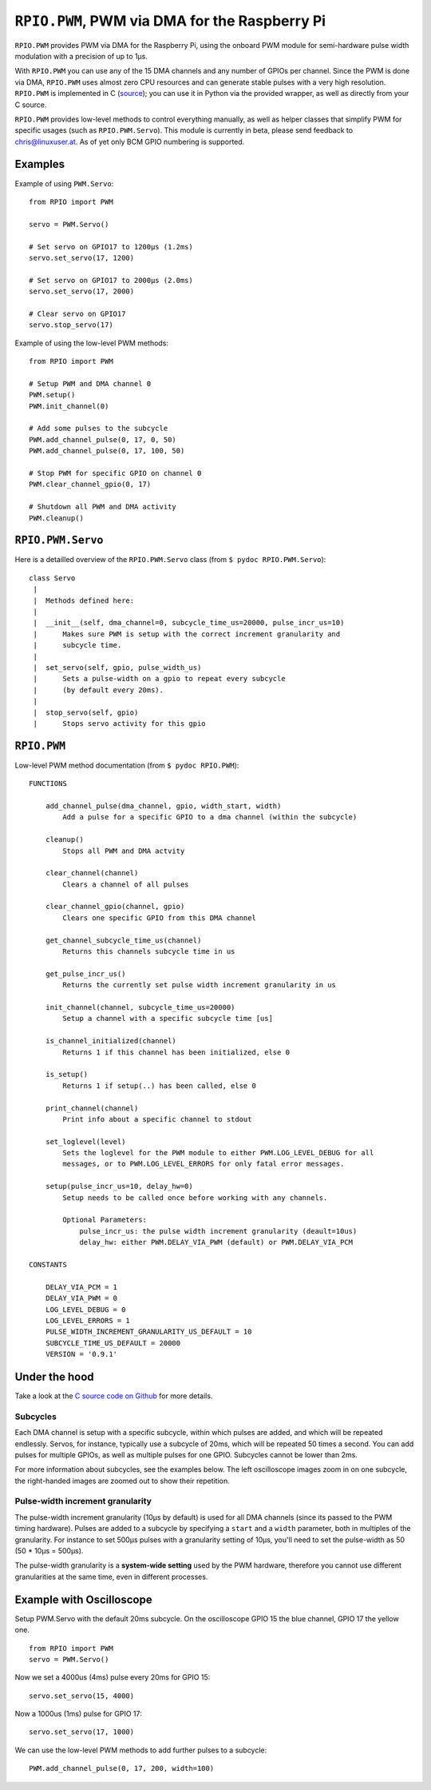 .. _ref-rpio-pwm-py:

``RPIO.PWM``, PWM via DMA for the Raspberry Pi
==============================================

``RPIO.PWM`` provides PWM via DMA for the Raspberry Pi, using the onboard PWM module for 
semi-hardware pulse width modulation with a precision of up to 1µs.

With ``RPIO.PWM`` you can use any of the 15 DMA channels and 
any number of GPIOs per channel. Since the PWM is done via DMA, ``RPIO.PWM`` uses almost zero CPU 
resources and can generate stable pulses with a very high resolution. 
``RPIO.PWM`` is implemented in C (`source <https://github.com/metachris/RPIO/blob/master/source/c_pwm/>`_); 
you can use it in Python via the provided wrapper, as well as directly from your C source.

``RPIO.PWM`` provides low-level methods to control everything manually, as well as helper
classes that simplify PWM for specific usages (such as ``RPIO.PWM.Servo``). This module is currently
in beta, please send feedback to chris@linuxuser.at. As of yet only BCM GPIO numbering is supported.


Examples
--------

Example of using ``PWM.Servo``::

    from RPIO import PWM

    servo = PWM.Servo()

    # Set servo on GPIO17 to 1200µs (1.2ms)
    servo.set_servo(17, 1200)

    # Set servo on GPIO17 to 2000µs (2.0ms)
    servo.set_servo(17, 2000)

    # Clear servo on GPIO17
    servo.stop_servo(17)


Example of using the low-level PWM methods::

    from RPIO import PWM

    # Setup PWM and DMA channel 0
    PWM.setup()
    PWM.init_channel(0)

    # Add some pulses to the subcycle
    PWM.add_channel_pulse(0, 17, 0, 50)
    PWM.add_channel_pulse(0, 17, 100, 50)

    # Stop PWM for specific GPIO on channel 0
    PWM.clear_channel_gpio(0, 17)

    # Shutdown all PWM and DMA activity
    PWM.cleanup()


``RPIO.PWM.Servo``
------------------

Here is a detailled overview of the ``RPIO.PWM.Servo`` class (from ``$ pydoc RPIO.PWM.Servo``)::

    class Servo
     |
     |  Methods defined here:
     |
     |  __init__(self, dma_channel=0, subcycle_time_us=20000, pulse_incr_us=10)
     |      Makes sure PWM is setup with the correct increment granularity and
     |      subcycle time.
     |
     |  set_servo(self, gpio, pulse_width_us)
     |      Sets a pulse-width on a gpio to repeat every subcycle
     |      (by default every 20ms).
     |
     |  stop_servo(self, gpio)
     |      Stops servo activity for this gpio


``RPIO.PWM``
------------

Low-level PWM method documentation (from ``$ pydoc RPIO.PWM``)::

    FUNCTIONS

        add_channel_pulse(dma_channel, gpio, width_start, width)
            Add a pulse for a specific GPIO to a dma channel (within the subcycle)

        cleanup()
            Stops all PWM and DMA actvity

        clear_channel(channel)
            Clears a channel of all pulses

        clear_channel_gpio(channel, gpio)
            Clears one specific GPIO from this DMA channel

        get_channel_subcycle_time_us(channel)
            Returns this channels subcycle time in us

        get_pulse_incr_us()
            Returns the currently set pulse width increment granularity in us

        init_channel(channel, subcycle_time_us=20000)
            Setup a channel with a specific subcycle time [us]

        is_channel_initialized(channel)
            Returns 1 if this channel has been initialized, else 0

        is_setup()
            Returns 1 if setup(..) has been called, else 0

        print_channel(channel)
            Print info about a specific channel to stdout

        set_loglevel(level)
            Sets the loglevel for the PWM module to either PWM.LOG_LEVEL_DEBUG for all
            messages, or to PWM.LOG_LEVEL_ERRORS for only fatal error messages.

        setup(pulse_incr_us=10, delay_hw=0)
            Setup needs to be called once before working with any channels.

            Optional Parameters:
                pulse_incr_us: the pulse width increment granularity (deault=10us)
                delay_hw: either PWM.DELAY_VIA_PWM (default) or PWM.DELAY_VIA_PCM

    CONSTANTS

        DELAY_VIA_PCM = 1
        DELAY_VIA_PWM = 0
        LOG_LEVEL_DEBUG = 0
        LOG_LEVEL_ERRORS = 1
        PULSE_WIDTH_INCREMENT_GRANULARITY_US_DEFAULT = 10
        SUBCYCLE_TIME_US_DEFAULT = 20000
        VERSION = '0.9.1'


Under the hood
--------------

Take a look at the `C source code on Github <https://github.com/metachris/RPIO/blob/master/source/c_pwm/>`_
for more details.

Subcycles
^^^^^^^^^

Each DMA channel is setup with a specific subcycle, within which pulses 
are added, and which will be repeated endlessly. Servos, for instance, 
typically use a subcycle of 20ms, which will be repeated 50 times a second.
You can add pulses for multiple GPIOs, as well as multiple pulses for
one GPIO. Subcycles cannot be lower than 2ms.

For more information about subcycles, see the examples below. The left oscilloscope
images zoom in on one subcycle, the right-handed images are zoomed out to show their repetition.


Pulse-width increment granularity
^^^^^^^^^^^^^^^^^^^^^^^^^^^^^^^^^

The pulse-width increment granularity (10µs by default) is used for all DMA channels 
(since its passed to the PWM timing hardware). Pulses are added to a subcycle by
specifying a ``start`` and a ``width`` parameter, both in multiples of the granularity.
For instance to set 500µs pulses with a granularity setting of 10µs, 
you'll need to set the pulse-width as 50 (50 * 10µs = 500µs). 

The pulse-width granularity is a **system-wide setting** used by the PWM hardware, 
therefore you cannot use different granularities at the same time, even in different processes.


Example with Oscilloscope
-------------------------

Setup PWM.Servo with the default 20ms subcycle. On the oscilloscope GPIO 15 the 
blue channel, GPIO 17 the yellow one.

::

    from RPIO import PWM
    servo = PWM.Servo()

.. image:: images/pwm_0.png

Now we set a 4000us (4ms) pulse every 20ms for GPIO 15::

    servo.set_servo(15, 4000)

.. image:: images/pwm_1.png

Now a 1000us (1ms) pulse for GPIO 17::

    servo.set_servo(17, 1000)

.. image:: images/pwm_2.png

We can use the low-level PWM methods to add further pulses to a subcycle::

    PWM.add_channel_pulse(0, 17, 200, width=100)

.. image:: images/pwm_3.png

